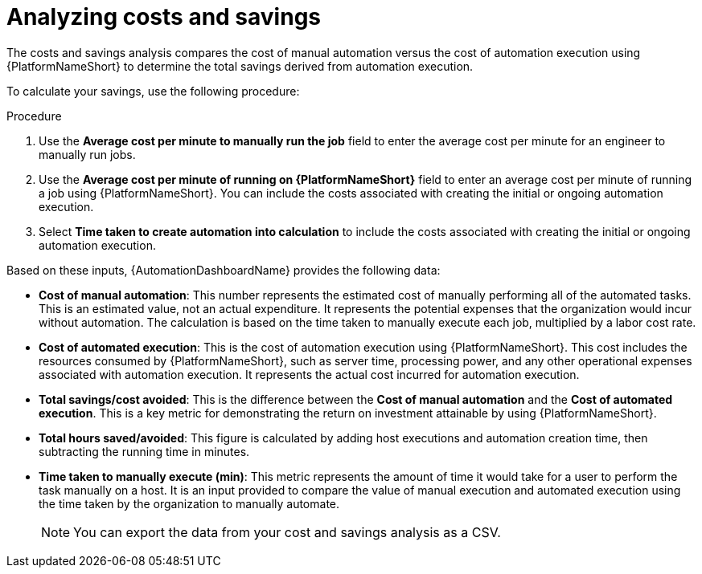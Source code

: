
[id="proc-analyzing-costs-savings"]

= Analyzing costs and savings

The costs and savings analysis compares the cost of manual automation versus the cost of automation execution using {PlatformNameShort} to determine the total savings derived from automation execution.

To calculate your savings, use the following procedure: 

.Procedure

. Use the **Average cost per minute to manually run the job** field to enter the average cost per minute for an engineer to manually run jobs.
. Use the **Average cost per minute of running on {PlatformNameShort}** field to enter an average cost per minute of running a job using {PlatformNameShort}. You can include the costs associated with creating the initial or ongoing automation execution.
. Select **Time taken to create automation into calculation** to include the costs associated with creating the initial or ongoing automation execution.

Based on these inputs, {AutomationDashboardName} provides the following data: 


* **Cost of manual automation**: This number represents the estimated cost of manually performing all of the automated tasks. This is an estimated value, not an actual expenditure. It represents the potential expenses that the organization would incur without automation. The calculation is based on the time taken to manually execute each job, multiplied by a labor cost rate.
* **Cost of automated execution**: This is the cost of automation execution using {PlatformNameShort}. This cost includes the resources consumed by {PlatformNameShort}, such as server time, processing power, and any other operational expenses associated with automation execution. It represents the actual cost incurred for automation execution.
* **Total savings/cost avoided**: This is the difference between the **Cost of manual automation** and the **Cost of automated execution**. This is a key metric for demonstrating the return on investment attainable by using {PlatformNameShort}.
* **Total hours saved/avoided**: This figure is calculated by adding host executions and automation creation time, then subtracting the running time in minutes.
* **Time taken to manually execute (min)**: This metric represents the amount of time it would take for a user to perform the task manually on a host. It is an input provided to compare the value of manual execution and automated execution using the time taken by the organization to manually automate. 
+
[NOTE]
====
You can export the data from your cost and savings analysis as a CSV.
====